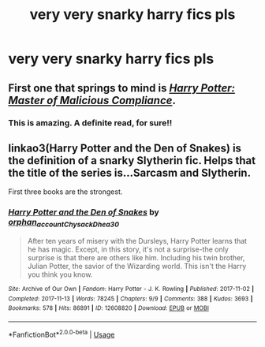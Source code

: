 #+TITLE: very very snarky harry fics pls

* very very snarky harry fics pls
:PROPERTIES:
:Author: adamistroubled
:Score: 17
:DateUnix: 1595194979.0
:DateShort: 2020-Jul-20
:FlairText: Request
:END:

** First one that springs to mind is [[https://www.fanfiction.net/s/13460508/1/Harry-Potter-Master-of-Malicious-Compliance][/Harry Potter: Master of Malicious Compliance/]].
:PROPERTIES:
:Author: Vercalos
:Score: 7
:DateUnix: 1595203666.0
:DateShort: 2020-Jul-20
:END:

*** This is amazing. A definite read, for sure!!
:PROPERTIES:
:Author: SimonSherlockPotter
:Score: 1
:DateUnix: 1595206583.0
:DateShort: 2020-Jul-20
:END:


** linkao3(Harry Potter and the Den of Snakes) is the definition of a snarky Slytherin fic. Helps that the title of the series is...Sarcasm and Slytherin.

First three books are the strongest.
:PROPERTIES:
:Author: francoisschubert
:Score: 1
:DateUnix: 1595207221.0
:DateShort: 2020-Jul-20
:END:

*** [[https://archiveofourown.org/works/12608820][*/Harry Potter and the Den of Snakes/*]] by [[https://www.archiveofourown.org/users/orphan_account/pseuds/orphan_account/users/Chysack/pseuds/Chysack/users/Dhea30/pseuds/Dhea30][/orphan_accountChysackDhea30/]]

#+begin_quote
  After ten years of misery with the Dursleys, Harry Potter learns that he has magic. Except, in this story, it's not a surprise-the only surprise is that there are others like him. Including his twin brother, Julian Potter, the savior of the Wizarding world. This isn't the Harry you think you know.
#+end_quote

^{/Site/:} ^{Archive} ^{of} ^{Our} ^{Own} ^{*|*} ^{/Fandom/:} ^{Harry} ^{Potter} ^{-} ^{J.} ^{K.} ^{Rowling} ^{*|*} ^{/Published/:} ^{2017-11-02} ^{*|*} ^{/Completed/:} ^{2017-11-13} ^{*|*} ^{/Words/:} ^{78245} ^{*|*} ^{/Chapters/:} ^{9/9} ^{*|*} ^{/Comments/:} ^{388} ^{*|*} ^{/Kudos/:} ^{3693} ^{*|*} ^{/Bookmarks/:} ^{578} ^{*|*} ^{/Hits/:} ^{86891} ^{*|*} ^{/ID/:} ^{12608820} ^{*|*} ^{/Download/:} ^{[[https://archiveofourown.org/downloads/12608820/Harry%20Potter%20and%20the%20Den.epub?updated_at=1588862820][EPUB]]} ^{or} ^{[[https://archiveofourown.org/downloads/12608820/Harry%20Potter%20and%20the%20Den.mobi?updated_at=1588862820][MOBI]]}

--------------

*FanfictionBot*^{2.0.0-beta} | [[https://github.com/tusing/reddit-ffn-bot/wiki/Usage][Usage]]
:PROPERTIES:
:Author: FanfictionBot
:Score: 1
:DateUnix: 1595207236.0
:DateShort: 2020-Jul-20
:END:
